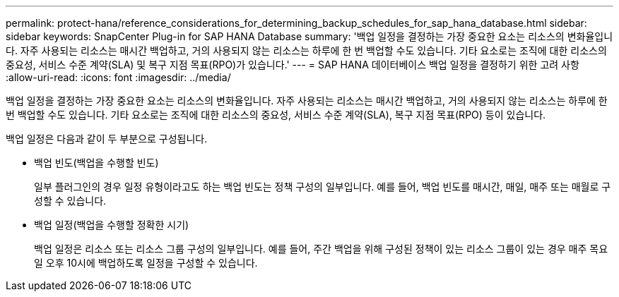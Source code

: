 ---
permalink: protect-hana/reference_considerations_for_determining_backup_schedules_for_sap_hana_database.html 
sidebar: sidebar 
keywords: SnapCenter Plug-in for SAP HANA Database 
summary: '백업 일정을 결정하는 가장 중요한 요소는 리소스의 변화율입니다.  자주 사용되는 리소스는 매시간 백업하고, 거의 사용되지 않는 리소스는 하루에 한 번 백업할 수도 있습니다.  기타 요소로는 조직에 대한 리소스의 중요성, 서비스 수준 계약(SLA) 및 복구 지점 목표(RPO)가 있습니다.' 
---
= SAP HANA 데이터베이스 백업 일정을 결정하기 위한 고려 사항
:allow-uri-read: 
:icons: font
:imagesdir: ../media/


[role="lead"]
백업 일정을 결정하는 가장 중요한 요소는 리소스의 변화율입니다.  자주 사용되는 리소스는 매시간 백업하고, 거의 사용되지 않는 리소스는 하루에 한 번 백업할 수도 있습니다.  기타 요소로는 조직에 대한 리소스의 중요성, 서비스 수준 계약(SLA), 복구 지점 목표(RPO) 등이 있습니다.

백업 일정은 다음과 같이 두 부분으로 구성됩니다.

* 백업 빈도(백업을 수행할 빈도)
+
일부 플러그인의 경우 일정 유형이라고도 하는 백업 빈도는 정책 구성의 일부입니다.  예를 들어, 백업 빈도를 매시간, 매일, 매주 또는 매월로 구성할 수 있습니다.

* 백업 일정(백업을 수행할 정확한 시기)
+
백업 일정은 리소스 또는 리소스 그룹 구성의 일부입니다.  예를 들어, 주간 백업을 위해 구성된 정책이 있는 리소스 그룹이 있는 경우 매주 목요일 오후 10시에 백업하도록 일정을 구성할 수 있습니다.


